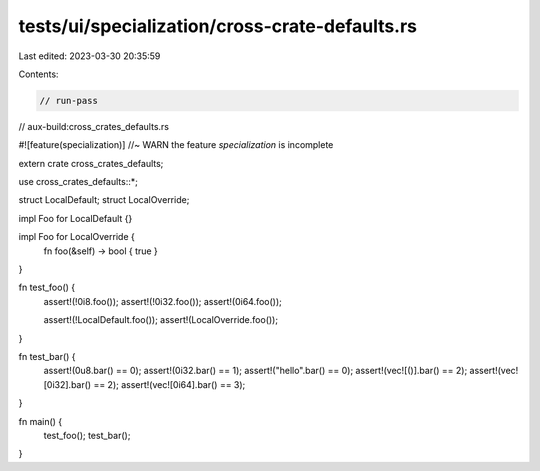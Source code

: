 tests/ui/specialization/cross-crate-defaults.rs
===============================================

Last edited: 2023-03-30 20:35:59

Contents:

.. code-block:: rs

    // run-pass

// aux-build:cross_crates_defaults.rs

#![feature(specialization)] //~ WARN the feature `specialization` is incomplete

extern crate cross_crates_defaults;

use cross_crates_defaults::*;

struct LocalDefault;
struct LocalOverride;

impl Foo for LocalDefault {}

impl Foo for LocalOverride {
    fn foo(&self) -> bool { true }
}

fn test_foo() {
    assert!(!0i8.foo());
    assert!(!0i32.foo());
    assert!(0i64.foo());

    assert!(!LocalDefault.foo());
    assert!(LocalOverride.foo());
}

fn test_bar() {
    assert!(0u8.bar() == 0);
    assert!(0i32.bar() == 1);
    assert!("hello".bar() == 0);
    assert!(vec![()].bar() == 2);
    assert!(vec![0i32].bar() == 2);
    assert!(vec![0i64].bar() == 3);
}

fn main() {
    test_foo();
    test_bar();
}



